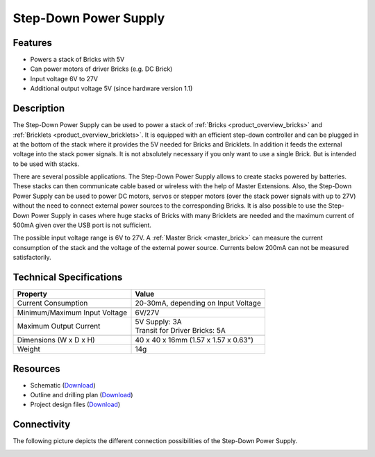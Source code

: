 .. _step_down_power_supply:

Step-Down Power Supply
======================

.. raw:: html

	{% from "macros.html" import tfdocstart, tfdocimg, tfdocend %}
	{{
	    tfdocstart("Power_Supplies/powersupply11_tilted_350.jpg",
	               "Power_Supplies/powersupply11_tilted_600.jpg",
	               "Step-Down Power Supply")
	}}
	{{
	    tfdocimg("Power_Supplies/powersupply11_caption_100.jpg",
	             "Power_Supplies/powersupply11_caption_600.jpg",
	             "Step-Down Power Supply with caption")
	}}
	{{
	    tfdocimg("Power_Supplies/powersupply11_horizontal_100.jpg",
	             "Power_Supplies/powersupply11_horizontal_600.jpg",
	             "Step-Down Power Supply")
	}}
	{{
	    tfdocimg("Power_Supplies/powersupply11_connector_100.jpg",
	             "Power_Supplies/powersupply11_connector_600.jpg",
	             "Step-Down Power Supply with connectors")
	}}
	{{
	    tfdocimg("Dimensions/step_down_powersupply_dimensions_100.png",
	             "Dimensions/step_down_powersupply_dimensions_600.png",
	             "Outline and drilling plan")
	}}
	{{ tfdocend() }}


Features
--------

* Powers a stack of Bricks with 5V
* Can power motors of driver Bricks (e.g. DC Brick)
* Input voltage 6V to 27V
* Additional output voltage 5V (since hardware version 1.1)


Description
-----------

The Step-Down Power Supply can be used to power a stack of
:ref:`Bricks <product_overview_bricks>` and
:ref:`Bricklets <product_overview_bricklets>`.
It is equipped with an efficient step-down controller and can be plugged in
at the bottom of the stack where it provides the 5V needed for Bricks and
Bricklets. In addition it feeds the external voltage into the stack power signals.
It is not absolutely necessary if you only want to use a single Brick.
But is intended to be used with stacks.

There are several possible applications. The Step-Down Power Supply allows
to create stacks powered by batteries. These stacks can then communicate
cable based or wireless with the help of Master Extensions.
Also, the Step-Down Power Supply can be used to power DC motors, servos or
stepper motors (over the stack power signals with up to 27V) without the need
to connect external power sources to the corresponding Bricks. It is also
possible to use the Step-Down Power Supply in cases where huge stacks of Bricks
with many Bricklets are needed and the maximum current of 500mA given over the
USB port is not sufficient.

The possible input voltage range is 6V to 27V. A
:ref:`Master Brick <master_brick>` can measure the current consumption of the
stack and the voltage of the external power source. Currents below 200mA can
not be measured satisfactorily.


Technical Specifications
------------------------

================================  ============================================================
Property                          Value
================================  ============================================================
Current Consumption               20-30mA, depending on Input Voltage
--------------------------------  ------------------------------------------------------------
--------------------------------  ------------------------------------------------------------
Minimum/Maximum Input Voltage     6V/27V
Maximum Output Current            | 5V Supply: 3A
                                  | Transit for Driver Bricks: 5A
--------------------------------  ------------------------------------------------------------
--------------------------------  ------------------------------------------------------------
Dimensions (W x D x H)            40 x 40 x 16mm (1.57 x 1.57 x 0.63")
Weight                            14g
================================  ============================================================


Resources
---------

* Schematic (`Download <https://github.com/Tinkerforge/step-down-powersupply/raw/master/hardware/step-down-schematic.pdf>`__)
* Outline and drilling plan (`Download <../../_images/Dimensions/step_down_powersupply_dimensions.png>`__)
* Project design files (`Download <https://github.com/Tinkerforge/step-down-powersupply/zipball/master>`__)


Connectivity
------------

The following picture depicts the different connection possibilities of the
Step-Down Power Supply.

.. image:: /Images/Power_Supplies/powersupply11_caption_600.jpg
   :scale: 100 %
   :alt: Step-Down Power Supply with caption
   :align: center
   :target: ../../_images/Power_Supplies/powersupply11_caption_800.jpg
